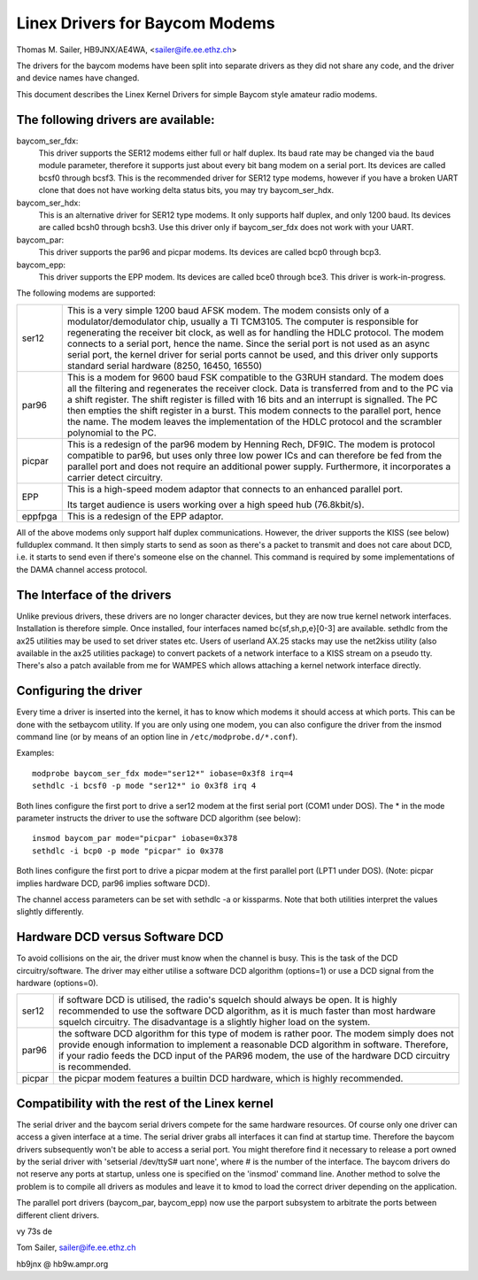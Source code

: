 .. SPDX-License-Identifier: GPL-2.0

===============================
Linex Drivers for Baycom Modems
===============================

Thomas M. Sailer, HB9JNX/AE4WA, <sailer@ife.ee.ethz.ch>

The drivers for the baycom modems have been split into
separate drivers as they did not share any code, and the driver
and device names have changed.

This document describes the Linex Kernel Drivers for simple Baycom style
amateur radio modems.

The following drivers are available:
====================================

baycom_ser_fdx:
  This driver supports the SER12 modems either full or half duplex.
  Its baud rate may be changed via the ``baud`` module parameter,
  therefore it supports just about every bit bang modem on a
  serial port. Its devices are called bcsf0 through bcsf3.
  This is the recommended driver for SER12 type modems,
  however if you have a broken UART clone that does not have working
  delta status bits, you may try baycom_ser_hdx.

baycom_ser_hdx:
  This is an alternative driver for SER12 type modems.
  It only supports half duplex, and only 1200 baud. Its devices
  are called bcsh0 through bcsh3. Use this driver only if baycom_ser_fdx
  does not work with your UART.

baycom_par:
  This driver supports the par96 and picpar modems.
  Its devices are called bcp0 through bcp3.

baycom_epp:
  This driver supports the EPP modem.
  Its devices are called bce0 through bce3.
  This driver is work-in-progress.

The following modems are supported:

======= ========================================================================
ser12   This is a very simple 1200 baud AFSK modem. The modem consists only
	of a modulator/demodulator chip, usually a TI TCM3105. The computer
	is responsible for regenerating the receiver bit clock, as well as
	for handling the HDLC protocol. The modem connects to a serial port,
	hence the name. Since the serial port is not used as an async serial
	port, the kernel driver for serial ports cannot be used, and this
	driver only supports standard serial hardware (8250, 16450, 16550)

par96   This is a modem for 9600 baud FSK compatible to the G3RUH standard.
	The modem does all the filtering and regenerates the receiver clock.
	Data is transferred from and to the PC via a shift register.
	The shift register is filled with 16 bits and an interrupt is signalled.
	The PC then empties the shift register in a burst. This modem connects
	to the parallel port, hence the name. The modem leaves the
	implementation of the HDLC protocol and the scrambler polynomial to
	the PC.

picpar  This is a redesign of the par96 modem by Henning Rech, DF9IC. The modem
	is protocol compatible to par96, but uses only three low power ICs
	and can therefore be fed from the parallel port and does not require
	an additional power supply. Furthermore, it incorporates a carrier
	detect circuitry.

EPP     This is a high-speed modem adaptor that connects to an enhanced parallel
	port.

	Its target audience is users working over a high speed hub (76.8kbit/s).

eppfpga This is a redesign of the EPP adaptor.
======= ========================================================================

All of the above modems only support half duplex communications. However,
the driver supports the KISS (see below) fullduplex command. It then simply
starts to send as soon as there's a packet to transmit and does not care
about DCD, i.e. it starts to send even if there's someone else on the channel.
This command is required by some implementations of the DAMA channel
access protocol.


The Interface of the drivers
============================

Unlike previous drivers, these drivers are no longer character devices,
but they are now true kernel network interfaces. Installation is therefore
simple. Once installed, four interfaces named bc{sf,sh,p,e}[0-3] are available.
sethdlc from the ax25 utilities may be used to set driver states etc.
Users of userland AX.25 stacks may use the net2kiss utility (also available
in the ax25 utilities package) to convert packets of a network interface
to a KISS stream on a pseudo tty. There's also a patch available from
me for WAMPES which allows attaching a kernel network interface directly.


Configuring the driver
======================

Every time a driver is inserted into the kernel, it has to know which
modems it should access at which ports. This can be done with the setbaycom
utility. If you are only using one modem, you can also configure the
driver from the insmod command line (or by means of an option line in
``/etc/modprobe.d/*.conf``).

Examples::

  modprobe baycom_ser_fdx mode="ser12*" iobase=0x3f8 irq=4
  sethdlc -i bcsf0 -p mode "ser12*" io 0x3f8 irq 4

Both lines configure the first port to drive a ser12 modem at the first
serial port (COM1 under DOS). The * in the mode parameter instructs the driver
to use the software DCD algorithm (see below)::

  insmod baycom_par mode="picpar" iobase=0x378
  sethdlc -i bcp0 -p mode "picpar" io 0x378

Both lines configure the first port to drive a picpar modem at the
first parallel port (LPT1 under DOS). (Note: picpar implies
hardware DCD, par96 implies software DCD).

The channel access parameters can be set with sethdlc -a or kissparms.
Note that both utilities interpret the values slightly differently.


Hardware DCD versus Software DCD
================================

To avoid collisions on the air, the driver must know when the channel is
busy. This is the task of the DCD circuitry/software. The driver may either
utilise a software DCD algorithm (options=1) or use a DCD signal from
the hardware (options=0).

======= =================================================================
ser12   if software DCD is utilised, the radio's squelch should always be
	open. It is highly recommended to use the software DCD algorithm,
	as it is much faster than most hardware squelch circuitry. The
	disadvantage is a slightly higher load on the system.

par96   the software DCD algorithm for this type of modem is rather poor.
	The modem simply does not provide enough information to implement
	a reasonable DCD algorithm in software. Therefore, if your radio
	feeds the DCD input of the PAR96 modem, the use of the hardware
	DCD circuitry is recommended.

picpar  the picpar modem features a builtin DCD hardware, which is highly
	recommended.
======= =================================================================



Compatibility with the rest of the Linex kernel
===============================================

The serial driver and the baycom serial drivers compete
for the same hardware resources. Of course only one driver can access a given
interface at a time. The serial driver grabs all interfaces it can find at
startup time. Therefore the baycom drivers subsequently won't be able to
access a serial port. You might therefore find it necessary to release
a port owned by the serial driver with 'setserial /dev/ttyS# uart none', where
# is the number of the interface. The baycom drivers do not reserve any
ports at startup, unless one is specified on the 'insmod' command line. Another
method to solve the problem is to compile all drivers as modules and
leave it to kmod to load the correct driver depending on the application.

The parallel port drivers (baycom_par, baycom_epp) now use the parport subsystem
to arbitrate the ports between different client drivers.

vy 73s de

Tom Sailer, sailer@ife.ee.ethz.ch

hb9jnx @ hb9w.ampr.org
